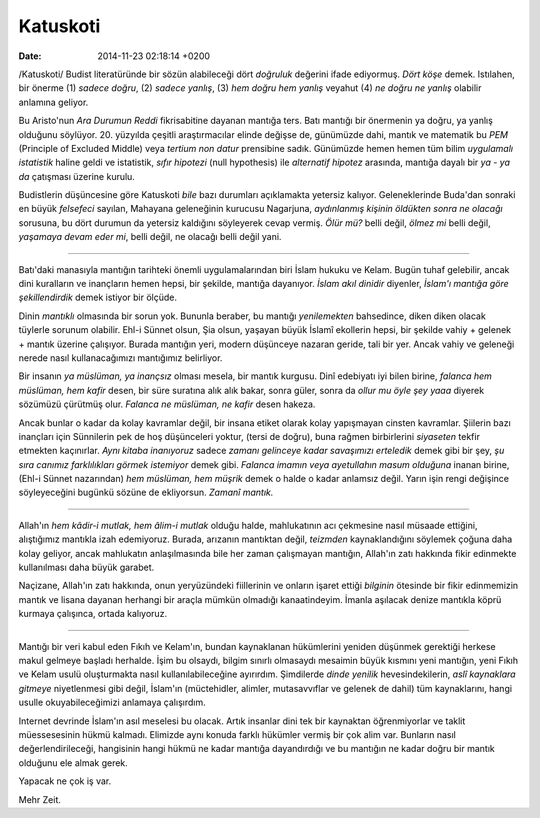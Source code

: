 =========
Katuskoti
=========

:date: 2014-11-23 02:18:14 +0200

.. :Date:   12719

/Katuskoti/ Budist literatüründe bir sözün alabileceği dört *doğruluk*
değerini ifade ediyormuş. *Dört köşe* demek. Istılahen, bir önerme (1)
*sadece doğru*, (2) *sadece yanlış*, (3) *hem doğru hem yanlış* veyahut
(4) *ne doğru ne yanlış* olabilir anlamına geliyor.

Bu Aristo'nun *Ara Durumun Reddi* fikrisabitine dayanan mantığa ters.
Batı mantığı bir önermenin ya doğru, ya yanlış olduğunu söylüyor. 20.
yüzyılda çeşitli araştırmacılar elinde değişse de, günümüzde dahi,
mantık ve matematik bu *PEM* (Principle of Excluded Middle) veya
*tertium non datur* prensibine sadık. Günümüzde hemen hemen tüm bilim
*uygulamalı istatistik* haline geldi ve istatistik, *sıfır hipotezi*
(null hypothesis) ile *alternatif hipotez* arasında, mantığa dayalı bir
*ya - ya da* çatışması üzerine kurulu.

Budistlerin düşüncesine göre Katuskoti *bile* bazı durumları açıklamakta
yetersiz kalıyor. Geleneklerinde Buda'dan sonraki en büyük *felsefeci*
sayılan, Mahayana geleneğinin kurucusu Nagarjuna, *aydınlanmış kişinin
öldükten sonra ne olacağı* sorusuna, bu dört durumun da yetersiz
kaldığını söyleyerek cevap vermiş. *Ölür mü?* belli değil, *ölmez mi*
belli değil, *yaşamaya devam eder mi*, belli değil, ne olacağı belli
değil yani.

--------------

Batı'daki manasıyla mantığın tarihteki önemli uygulamalarından biri
İslam hukuku ve Kelam. Bugün tuhaf gelebilir, ancak dini kuralların ve
inançların hemen hepsi, bir şekilde, mantığa dayanıyor. *İslam akıl
dinidir* diyenler, *İslam'ı mantığa göre şekillendirdik* demek istiyor
bir ölçüde.

Dinin *mantıklı* olmasında bir sorun yok. Bununla beraber, bu mantığı
*yenilemekten* bahsedince, diken diken olacak tüylerle sorunum olabilir.
Ehl-i Sünnet olsun, Şia olsun, yaşayan büyük İslamî ekollerin hepsi, bir
şekilde vahiy + gelenek + mantık üzerine çalışıyor. Burada mantığın
yeri, modern düşünceye nazaran geride, tali bir yer. Ancak vahiy ve
geleneği nerede nasıl kullanacağımızı mantığımız belirliyor.

Bir insanın *ya müslüman, ya inançsız* olması mesela, bir mantık
kurgusu. Dinî edebiyatı iyi bilen birine, *falanca hem müslüman, hem
kafir* desen, bir süre suratına alık alık bakar, sonra güler, sonra da
*ollur mu öyle şey yaaa* diyerek sözümüzü çürütmüş olur. *Falanca ne
müslüman, ne kafir* desen hakeza.

Ancak bunlar o kadar da kolay kavramlar değil, bir insana etiket olarak
kolay yapışmayan cinsten kavramlar. Şiilerin bazı inançları için
Sünnilerin pek de hoş düşünceleri yoktur, (tersi de doğru), buna rağmen
birbirlerini *siyaseten* tekfir etmekten kaçınırlar. *Aynı kitaba
inanıyoruz* sadece *zamanı gelinceye kadar savaşımızı erteledik* demek
gibi bir şey, *şu sıra canımız farklılıkları görmek istemiyor* demek
gibi. *Falanca imamın veya ayetullahın masum olduğuna* inanan birine,
(Ehl-i Sünnet nazarından) *hem müslüman, hem müşrik* demek o halde o
kadar anlamsız değil. Yarın işin rengi değişince söyleyeceğini bugünkü
sözüne de ekliyorsun. *Zamanî mantık.*

--------------

Allah'ın *hem kâdir-i mutlak, hem âlim-i mutlak* olduğu halde,
mahlukatının acı çekmesine nasıl müsaade ettiğini, alıştığımız mantıkla
izah edemiyoruz. Burada, arızanın mantıktan değil, *teizmden*
kaynaklandığını söylemek çoğuna daha kolay geliyor, ancak mahlukatın
anlaşılmasında bile her zaman çalışmayan mantığın, Allah'ın zatı
hakkında fikir edinmekte kullanılması daha büyük garabet.

Naçizane, Allah'ın zatı hakkında, onun yeryüzündeki fiillerinin ve
onların işaret ettiği *bilginin* ötesinde bir fikir edinmemizin mantık
ve lisana dayanan herhangi bir araçla mümkün olmadığı kanaatindeyim.
İmanla aşılacak denize mantıkla köprü kurmaya çalışınca, ortada
kalıyoruz.

--------------

Mantığı bir veri kabul eden Fıkıh ve Kelam'ın, bundan kaynaklanan
hükümlerini yeniden düşünmek gerektiği herkese makul gelmeye başladı
herhalde. İşim bu olsaydı, bilgim sınırlı olmasaydı mesaimin büyük
kısmını yeni mantığın, yeni Fıkıh ve Kelam usulü oluşturmakta nasıl
kullanılabileceğine ayırırdım. Şimdilerde *dinde yenilik*
hevesindekilerin, *aslî kaynaklara gitmeye* niyetlenmesi gibi değil,
İslam'ın (müctehidler, alimler, mutasavvıflar ve gelenek de dahil) tüm
kaynaklarını, hangi usulle okuyabileceğimizi anlamaya çalışırdım.

Internet devrinde İslam'ın asıl meselesi bu olacak. Artık insanlar dini
tek bir kaynaktan öğrenmiyorlar ve taklit müessesesinin hükmü kalmadı.
Elimizde aynı konuda farklı hükümler vermiş bir çok alim var. Bunların
nasıl değerlendirileceği, hangisinin hangi hükmü ne kadar mantığa
dayandırdığı ve bu mantığın ne kadar doğru bir mantık olduğunu ele almak
gerek.

Yapacak ne çok iş var.

Mehr Zeit.

